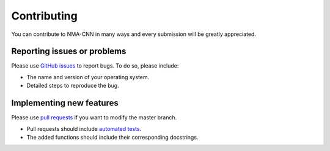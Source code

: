 Contributing
============

You can contribute to NMA-CNN in many ways and every submission will be greatly appreciated.

Reporting issues or problems
----------------------------

Please use `GitHub issues <https://github.com/kevinmicha/predicting-affinity/issues>`_ to report bugs. To do so, please include:

- The name and version of your operating system.

- Detailed steps to reproduce the bug.

Implementing new features
-------------------------

Please use `pull requests <https://github.com/kevinmicha/predicting-affinity/pulls>`_ if you want to modify the master branch.

- Pull requests should include `automated tests <https://github.com/kevinmicha/predicting-affinity/tree/main/tests>`_.

- The added functions should include their corresponding docstrings.